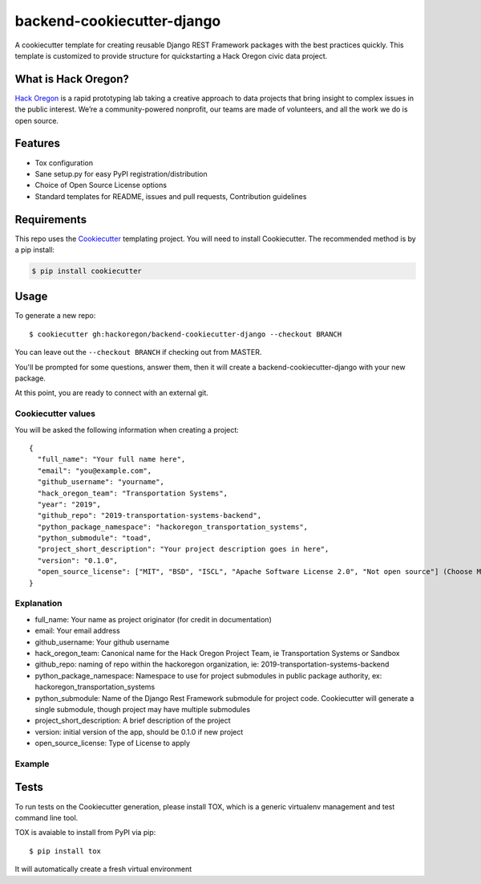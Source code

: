 backend-cookiecutter-django
==========================

|Build Status|

A cookiecutter template for creating reusable Django REST Framework
packages with the best practices quickly. This template is customized to
provide structure for quickstarting a Hack Oregon civic data project.

What is Hack Oregon?
--------------------

`Hack Oregon`_ is a rapid prototyping lab taking a creative approach to
data projects that bring insight to complex issues in the public
interest. We’re a community-powered nonprofit, our teams are made of
volunteers, and all the work we do is open source.

Features
--------

-  Tox configuration
-  Sane setup.py for easy PyPI registration/distribution
-  Choice of Open Source License options
-  Standard templates for README, issues and pull requests, Contribution
   guidelines

Requirements
------------

This repo uses the `Cookiecutter`_ templating project. You will need to
install Cookiecutter. The recommended method is by a pip install:

.. code:: bash

   $ pip install cookiecutter

Usage
-----

To generate a new repo:

::

   $ cookiecutter gh:hackoregon/backend-cookiecutter-django --checkout BRANCH

You can leave out the ``--checkout BRANCH`` if checking out from MASTER.

You'll be prompted for some questions, answer them, then it will create
a backend-cookiecutter-django with your new package.

At this point, you are ready to connect with an external git.

Cookiecutter values
~~~~~~~~~~~~~~~~~~~

You will be asked the following information when creating a project:

::

   {
     "full_name": "Your full name here",
     "email": "you@example.com",
     "github_username": "yourname",
     "hack_oregon_team": "Transportation Systems",
     "year": "2019",
     "github_repo": "2019-transportation-systems-backend",
     "python_package_namespace": "hackoregon_transportation_systems",
     "python_submodule": "toad",
     "project_short_description": "Your project description goes in here",
     "version": "0.1.0",
     "open_source_license": ["MIT", "BSD", "ISCL", "Apache Software License 2.0", "Not open source"] (Choose MIT for hackoregon projects)
   }

Explanation
~~~~~~~~~~~

-  full_name: Your name as project originator (for credit in
   documentation)
-  email: Your email address
-  github_username: Your github username
-  hack_oregon_team: Canonical name for the Hack Oregon Project Team, ie Transportation Systems or Sandbox
-  github_repo: naming of repo within the hackoregon organization, ie: 2019-transportation-systems-backend
-  python_package_namespace: Namespace to use for project submodules in public package authority, ex: hackoregon_transportation_systems
-  python_submodule: Name of the Django Rest Framework submodule for project code. Cookiecutter will generate a single submodule, though project may have multiple submodules
-  project_short_description: A brief description of the project
-  version: initial version of the app, should be 0.1.0 if new project
-  open_source_license: Type of License to apply

Example
~~~~~~~

Tests
-----

To run tests on the Cookiecutter generation, please install TOX, which
is a generic virtualenv management and test command line tool.

TOX is avaiable to install from PyPI via pip:

::

   $ pip install tox

It will automatically create a fresh virtual environment

.. _Hack Oregon: http://www.hackoregon.org/
.. _Cookiecutter: https://cookiecutter.readthedocs.io/en/latest/

.. |Build Status| image:: https://travis-ci.org/hackoregon/backend-cookiecutter-django.svg?branch=master
   :target: https://travis-ci.org/hackoregon/backend-cookiecutter-django
